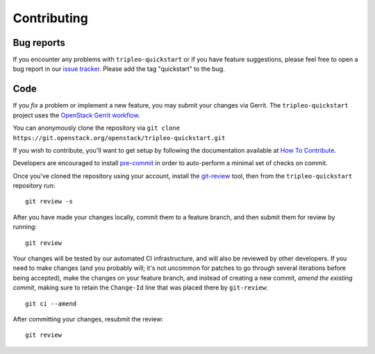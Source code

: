 Contributing
============

Bug reports
-----------

If you encounter any problems with ``tripleo-quickstart`` or if you have
feature suggestions, please feel free to open a bug report in our `issue
tracker <https://bugs.launchpad.net/tripleo/+filebug>`__.  Please add the tag
"quickstart" to the bug.

Code
----

If you *fix* a problem or implement a new feature, you may submit your
changes via Gerrit. The ``tripleo-quickstart`` project uses the
`OpenStack Gerrit
workflow <https://docs.openstack.org/infra/manual/developers.html#development-workflow>`__.

You can anonymously clone the repository via
``git clone https://git.openstack.org/openstack/tripleo-quickstart.git``

If you wish to contribute, you'll want to get setup by following the
documentation available at `How To
Contribute <https://wiki.openstack.org/wiki/How_To_Contribute>`__.

Developers are encouraged to install `pre-commit <https://pre-commit.com/#install>`__ in order
to auto-perform a minimal set of checks on commit.

Once you've cloned the repository using your account, install the
`git-review <https://docs.openstack.org/infra/manual/developers.html#installing-git-review>`__
tool, then from the ``tripleo-quickstart`` repository run::

    git review -s

After you have made your changes locally, commit them to a feature
branch, and then submit them for review by running::

    git review

Your changes will be tested by our automated CI infrastructure, and will
also be reviewed by other developers. If you need to make changes (and
you probably will; it's not uncommon for patches to go through several
iterations before being accepted), make the changes on your feature
branch, and instead of creating a new commit, *amend the existing
commit*, making sure to retain the ``Change-Id`` line that was placed
there by ``git-review``::

    git ci --amend

After committing your changes, resubmit the review::

    git review
